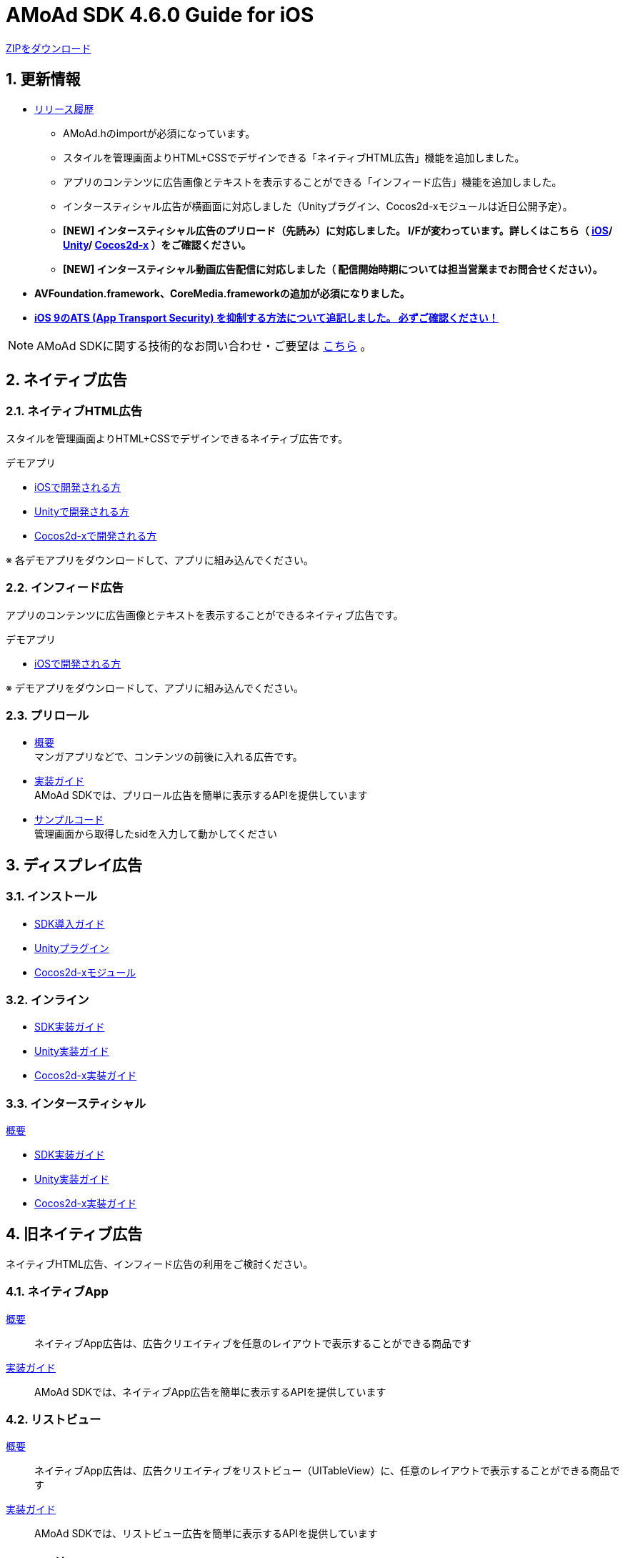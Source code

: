 :Version: 4.6.0

= AMoAd SDK {version} Guide for iOS

:numbered:
:sectnums:

link:https://github.com/amoad/amoad-ios-sdk/archive/master.zip[ZIPをダウンロード]

== 更新情報

* link:https://github.com/amoad/amoad-ios-sdk/releases[リリース履歴]
** AMoAd.hのimportが必須になっています。
** スタイルを管理画面よりHTML+CSSでデザインできる「ネイティブHTML広告」機能を追加しました。
** アプリのコンテンツに広告画像とテキストを表示することができる「インフィード広告」機能を追加しました。
** インタースティシャル広告が横画面に対応しました（Unityプラグイン、Cocos2d-xモジュールは近日公開予定）。
** **[NEW] インタースティシャル広告のプリロード（先読み）に対応しました。
I/Fが変わっています。詳しくはこちら（
link:https://github.com/amoad/amoad-ios-sdk/wiki/InterstitialCodingGuide[iOS]/
link:https://github.com/amoad/amoad-ios-sdk/wiki/UnityInterstitialCodingGuide[Unity]/
link:https://github.com/amoad/amoad-ios-sdk/wiki/Cocos2dxInterstitialCodingGuide[Cocos2d-x]
）をご確認ください。**
** **[NEW] インタースティシャル動画広告配信に対応しました（
配信開始時期については担当営業までお問合せください）。**

* **AVFoundation.framework、CoreMedia.frameworkの追加が必須になりました。**

* **link:https://github.com/amoad/amoad-ios-sdk/wiki/Install#34-ats-app-transport-security-を抑制する[
iOS 9のATS (App Transport Security) を抑制する方法について追記しました。
必ずご確認ください！]**

NOTE: AMoAd SDKに関する技術的なお問い合わせ・ご要望は link:https://github.com/amoad/amoad-ios-sdk/issues[こちら] 。


== ネイティブ広告
=== ネイティブHTML広告

スタイルを管理画面よりHTML+CSSでデザインできるネイティブ広告です。

.デモアプリ
- link:https://github.com/amoad/amoad-native-ios-sdk[iOSで開発される方]

- link:https://github.com/amoad/amoad-native-unity-sdk[Unityで開発される方]

- link:https://github.com/amoad/amoad-native-cocos2dx-sdk[Cocos2d-xで開発される方]

※ 各デモアプリをダウンロードして、アプリに組み込んでください。


=== インフィード広告

アプリのコンテンツに広告画像とテキストを表示することができるネイティブ広告です。

.デモアプリ
- link:https://github.com/amoad/amoad-nativelist-ios-sdk[iOSで開発される方]

※ デモアプリをダウンロードして、アプリに組み込んでください。


=== プリロール
- link:Documents/Native/Overview_preroll.asciidoc[概要] +
マンガアプリなどで、コンテンツの前後に入れる広告です。

- link:Documents/Native/Guide_preroll.asciidoc[実装ガイド] +
AMoAd SDKでは、プリロール広告を簡単に表示するAPIを提供しています

- link:Samples/NativePreRoll/AMoAdNativePreRoll[サンプルコード] +
管理画面から取得したsidを入力して動かしてください

== ディスプレイ広告
=== インストール
- link:https://github.com/amoad/amoad-ios-sdk/wiki/Install[SDK導入ガイド]
- link:https://github.com/amoad/amoad-ios-sdk/wiki/UnityInstall[Unityプラグイン]
- link:https://github.com/amoad/amoad-ios-sdk/wiki/Cocos2dxInstall[Cocos2d-xモジュール]

=== インライン
- link:https://github.com/amoad/amoad-ios-sdk/wiki/CodingGuide[SDK実装ガイド]
- link:https://github.com/amoad/amoad-ios-sdk/wiki/UnityCodingGuide[Unity実装ガイド]
- link:https://github.com/amoad/amoad-ios-sdk/wiki/Cocos2dxCodingGuide[Cocos2d-x実装ガイド]

=== インタースティシャル
link:https://github.com/amoad/amoad-ios-sdk/wiki/Interstitial[概要]

- link:https://github.com/amoad/amoad-ios-sdk/wiki/InterstitialCodingGuide[SDK実装ガイド]
- link:https://github.com/amoad/amoad-ios-sdk/wiki/UnityInterstitialCodingGuide[Unity実装ガイド]
- link:https://github.com/amoad/amoad-ios-sdk/wiki/Cocos2dxInterstitialCodingGuide[Cocos2d-x実装ガイド]

== 旧ネイティブ広告
ネイティブHTML広告、インフィード広告の利用をご検討ください。

=== ネイティブApp

link:Documents/Native/Overview_nativeApp.asciidoc[概要]::
ネイティブApp広告は、広告クリエイティブを任意のレイアウトで表示することができる商品です

link:Documents/Native/Guide_nativeApp.asciidoc[実装ガイド]::
AMoAd SDKでは、ネイティブApp広告を簡単に表示するAPIを提供しています

=== リストビュー

link:Documents/Native/Overview_listView.asciidoc[概要]::
ネイティブApp広告は、広告クリエイティブをリストビュー（UITableView）に、任意のレイアウトで表示することができる商品です

link:Documents/Native/Guide_listView.asciidoc[実装ガイド]::
AMoAd SDKでは、リストビュー広告を簡単に表示するAPIを提供しています

== その他

=== AdMobメディエーション アダプタ

link:Documents/AdMobMediation/AdMobSetup.asciidoc[AdMobメディエーションアダプタ導入ガイド]::
アダプタの導入方法とAdMobメディエーションの設定についてのガイドです

https://github.com/amoad/amoad-ios-sdk/raw/master/AdMobMediation/libAMoAdGmAdapter.a[アダプタのダウンロード]::
最新版のアダプタはこちらからダウンロードできます


=== WebViewサポート機能
UIWebViewへアドタグを貼る。

link:Documents/WebView/guide.md[WebViewサポート機能 実装ガイド]::
実装方法
